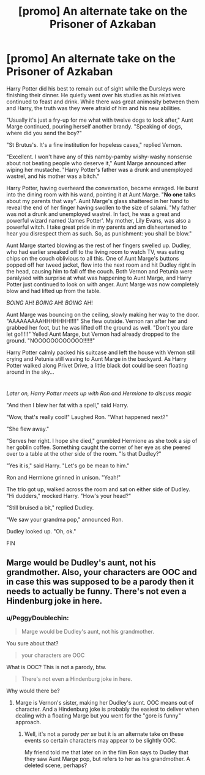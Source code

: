 #+TITLE: [promo] An alternate take on the Prisoner of Azkaban

* [promo] An alternate take on the Prisoner of Azkaban
:PROPERTIES:
:Author: PeggyDoublechin
:Score: 0
:DateUnix: 1513058953.0
:DateShort: 2017-Dec-12
:FlairText: Promotion
:END:
Harry Potter did his best to remain out of sight while the Dursleys were finishing their dinner. He quietly went over his studies as his relatives continued to feast and drink. While there was great animosity between them and Harry, the truth was they were afraid of him and his new abilities.

"Usually it's just a fry-up for me what with twelve dogs to look after," Aunt Marge continued, pouring herself another brandy. "Speaking of dogs, where did you send the boy?"

"St Brutus's. It's a fine institution for hopeless cases," replied Vernon.

"Excellent. I won't have any of this namby-pamby wishy-washy nonsense about not beating people who deserve it," Aunt Marge announced after wiping her mustache. "Harry Potter's father was a drunk and unemployed wastrel, and his mother was a bitch."

Harry Potter, having overheard the conversation, became enraged. He burst into the dining room with his wand, pointing it at Aunt Marge. "*No one* talks about my parents that way". Aunt Marge's glass shattered in her hand to reveal the end of her finger having swollen to the size of salami. "My father was not a drunk and unemployed wastrel. In fact, he was a great and powerful wizard named 'James Potter'. My mother, Lily Evans, was also a powerful witch. I take great pride in my parents and am disheartened to hear you disrespect them as such. So, as punishment: you shall be blow."

Aunt Marge started blowing as the rest of her fingers swelled up. Dudley, who had earlier sneaked off to the living room to watch TV, was eating chips on the couch oblivious to all this. One of Aunt Marge's buttons popped off her tweed jacket, flew into the next room and hit Dudley right in the head, causing him to fall off the couch. Both Vernon and Petunia were paralysed with surprise at what was happening to Aunt Marge, and Harry Potter just continued to look on with anger. Aunt Marge was now completely blow and had lifted up from the table.

/BOING/ AH! /BOING/ AH! /BOING/ AH!

Aunt Marge was bouncing on the ceiling, slowly making her way to the door. "AAAAAAAAAHHHHHHH!!!!" She flew outside. Vernon ran after her and grabbed her foot, but he was lifted off the ground as well. "Don't you dare let go!!!!!" Yelled Aunt Marge, but Vernon had already dropped to the ground. "NOOOOOOOOOOOO!!!!!!"

Harry Potter calmly packed his suitcase and left the house with Vernon still crying and Petunia still waving to Aunt Marge in the backyard. As Harry Potter walked along Privet Drive, a little black dot could be seen floating around in the sky...

* 
  :PROPERTIES:
  :CUSTOM_ID: section
  :END:
/Later on, Harry Potter meets up with Ron and Hermione to discuss magic/

"And then I blew her fat with a spell," said Harry.

"Wow, that's really cool!" Laughed Ron. "What happened next?"

"She flew away."

"Serves her right. I hope she died," grumbled Hermione as she took a sip of her goblin coffee. Something caught the corner of her eye as she peered over to a table at the other side of the room. "Is that Dudley?"

"Yes it is," said Harry. "Let's go be mean to him."

Ron and Hermione grinned in unison. "Yeah!"

The trio got up, walked across the room and sat on either side of Dudley. "Hi dudders," mocked Harry. "How's your head?"

"Still bruised a bit," replied Dudley.

"We saw your grandma pop," announced Ron.

Dudley looked up. "Oh, ok."

FIN


** Marge would be Dudley's aunt, not his grandmother. Also, your characters are OOC and in case this was supposed to be a parody then it needs to actually be funny. There's not even a Hindenburg joke in here.
:PROPERTIES:
:Author: Hellstrike
:Score: 2
:DateUnix: 1513106459.0
:DateShort: 2017-Dec-12
:END:

*** u/PeggyDoublechin:
#+begin_quote
  Marge would be Dudley's aunt, not his grandmother.
#+end_quote

You sure about that?

#+begin_quote
  your characters are OOC
#+end_quote

What is OOC? This is not a parody, btw.

#+begin_quote
  There's not even a Hindenburg joke in here.
#+end_quote

Why would there be?
:PROPERTIES:
:Author: PeggyDoublechin
:Score: 1
:DateUnix: 1513201088.0
:DateShort: 2017-Dec-14
:END:

**** Marge is Vernon's sister, making her Dudley's aunt. OOC means out of character. And a Hindenburg joke is probably the easiest to deliver when dealing with a floating Marge but you went for the "gore is funny" approach.
:PROPERTIES:
:Author: Hellstrike
:Score: 1
:DateUnix: 1513235727.0
:DateShort: 2017-Dec-14
:END:

***** Well, it's not a parody /per se/ but it is an alternate take on these events so certain characters may appear to be slightly OOC.

My friend told me that later on in the film Ron says to Dudley that they saw Aunt Marge pop, but refers to her as his grandmother. A deleted scene, perhaps?
:PROPERTIES:
:Author: PeggyDoublechin
:Score: 1
:DateUnix: 1513327011.0
:DateShort: 2017-Dec-15
:END:
